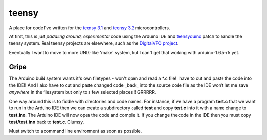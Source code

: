 teensy
======

A place for code I've written for the
`teensy 3.1 <https://www.pjrc.com/store/teensy31.html>`_ and 
`teensy 3.2 <https://www.pjrc.com/store/teensy32.html>`_ 
microcontrollers.

At first, this is just *paddling around, experimental* code using the
Arduino IDE and `teensyduino <https://www.pjrc.com/teensy/loader.html>`_
patch to handle the teensy system.  Real teensy projects are elsewhere,
such as the `DigitalVFO project <https://github.com/rzzzwilson/DigitalVFO>`_.

Eventually I want to move to more UNIX-like 'make' system, but I can't
get that working with arduino-1.6.5-r5 yet.

Gripe
-----

The Arduino build system wants it's own filetypes - won't open and read a \*.c
file!  I have to cut and paste the code into the IDE!!  And I also have to cut
and paste changed code _back_ into the source code file as the IDE won't let me
save *anywhere* in the filesystem but only to a few selected places!!!  GRRRRR.

One way around this is to fiddle with directories and code names.  For instance,
if we have a program **test.c** that we want to run in the Arduino IDE then we
can create a subdirectory called **test** and copy **test.c** into it with a name
change to **test.ino**.  The Arduino IDE will now open the code and compile it.
If you change the code in the IDE then you must copy **test/test.ino** back to 
**test.c**.  Clumsy.

Must switch to a command line environment as soon as possible.
